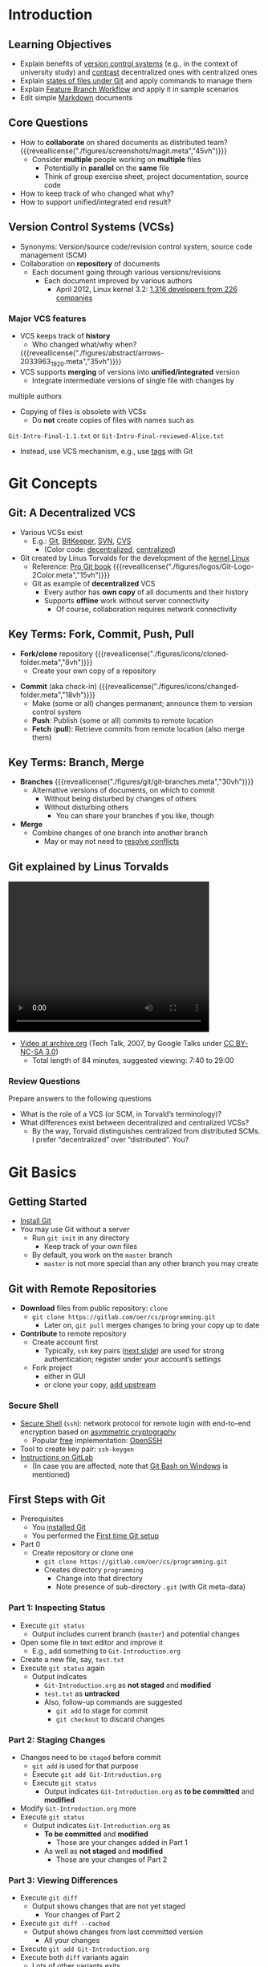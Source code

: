 # Local IspellDict: en
#+STARTUP: showeverything

#+SPDX-FileCopyrightText: 2018-2020 Jens Lechtenbörger <https://lechten.gitlab.io/#me>
#+SPDX-License-Identifier: CC-BY-SA-4.0

#+KEYWORDS: git, decentralization, version, version control system, source code management, fork, clone, merge, commit, branch, git workflow, lightweight markup language

* Introduction
** Learning Objectives
   - Explain benefits of [[#vcs][version control systems]] (e.g., in the context
     of university study) and [[#vcs-review][contrast]] decentralized ones with
     centralized ones
   - Explain [[#states-review][states of files under Git]] and apply commands to manage them
   - Explain [[#git-workflow][Feature Branch Workflow]] and apply it
     in sample scenarios
   - Edit simple [[#markdown][Markdown]] documents

** Core Questions
   - How to *collaborate* on shared documents as distributed team?
     {{{reveallicense("./figures/screenshots/magit.meta","45vh")}}}
     - Consider *multiple* people working on *multiple* files
       - Potentially in *parallel* on the *same* file
       - Think of group exercise sheet, project documentation, source
         code
   - How to keep track of who changed what why?
   - How to support unified/integrated end result?

** Version Control Systems (VCSs)
   :PROPERTIES:
   :CUSTOM_ID: vcs
   :END:
   - Synonyms: Version/source code/revision control system, source
     code management (SCM)
   - Collaboration on *repository* of documents
     - Each document going through various versions/revisions
       - Each document improved by various authors
         - April 2012, Linux kernel 3.2: [[https://www.linux.com/learn/counting-contributions-who-wrote-linux-32][1,316 developers from 226 companies]]

*** Major VCS features
    #+ATTR_REVEAL: :frag (appear)
    - VCS keeps track of *history*
      - Who changed what/why when?
      {{{reveallicense("./figures/abstract/arrows-2033963_1920.meta","35vh")}}}
    - VCS supports *merging* of versions into *unified/integrated*
      version
      - Integrate intermediate versions of single file with changes by
  	multiple authors
    - Copying of files is obsolete with VCSs
      - Do *not* create copies of files with names such as
	~Git-Intro-Final-1.1.txt~ or
	~Git-Intro-Final-reviewed-Alice.txt~
	- Instead, use VCS mechanism, e.g., use
          [[https://git-scm.com/book/en/v2/Git-Basics-Tagging][tags]] with Git

* Git Concepts

** Git: A Decentralized VCS
   - Various VCSs exist
     - E.g.: [[color:darkgreen][Git]], [[color:darkgreen][BitKeeper]],
       [[color:darkred][SVN]], [[color:darkred][CVS]]
       - (Color code: [[color:darkgreen][decentralized]],
         [[color:darkred][centralized]])
   - Git created by Linus Torvalds for the development of the [[https://www.kernel.org/][kernel Linux]]
     - Reference: [[https://git-scm.com/book/en/v2][Pro Git book]]
       {{{reveallicense("./figures/logos/Git-Logo-2Color.meta","15vh")}}}
     - Git as example of *decentralized* VCS
       - Every author has *own copy* of all documents and their history
       - Supports *offline* work without server connectivity
         - Of course, collaboration requires network connectivity

** Key Terms: Fork, Commit, Push, Pull
   - *Fork/clone* repository
     {{{reveallicense("./figures/icons/cloned-folder.meta","8vh")}}}
     - Create your own copy of a repository
   #+ATTR_REVEAL: :frag appear
   - *Commit* (aka check-in)
     {{{reveallicense("./figures/icons/changed-folder.meta","18vh")}}}
     - Make (some or all) changes permanent; announce them to version
       control system
     - *Push*: Publish (some or all) commits to remote location
     - *Fetch* (*pull*): Retrieve commits from remote location (also
       merge them)

** Key Terms: Branch, Merge
   :PROPERTIES:
   :CUSTOM_ID: git-branch
   :END:
   - *Branches*
     {{{reveallicense("./figures/git/git-branches.meta","30vh")}}}
     - Alternative versions of documents, on which to commit
       - Without being disturbed by changes of others
       - Without disturbing others
         - You can share your branches if you like, though
   - *Merge*
     - Combine changes of one branch into another branch
       - May or may not need to [[https://help.github.com/articles/resolving-a-merge-conflict-using-the-command-line/][resolve conflicts]]

** Git explained by Linus Torvalds
   @@html:<video controls width="400" height="300" data-src="https://archive.org/download/LinusTorvaldsOnGittechTalk/LinusTorvaldsOnGittechTalk.ogv#t=460"></video>@@

   - [[https://archive.org/details/LinusTorvaldsOnGittechTalk][Video at archive.org]]
     (Tech Talk, 2007, by Google Talks under
     [[http://creativecommons.org/licenses/by-nc-sa/3.0/][CC BY-NC-SA 3.0]])
     - Total length of 84 minutes, suggested viewing: 7:40 to 29:00

*** Review Questions
   :PROPERTIES:
   :CUSTOM_ID: vcs-review
   :END:
    Prepare answers to the following questions
    - What is the role of a VCS (or SCM, in Torvald’s terminology)?
    - What differences exist between decentralized and centralized VCSs?
      - By the way, Torvald distinguishes centralized from distributed
        SCMs.  I prefer “decentralized” over “distributed”.  You?


* Git Basics

** Getting Started
   - [[https://git-scm.com/book/en/v2/Getting-Started-Installing-Git][Install Git]]
   - You may use Git without a server
     - Run ~git init~ in any directory
       - Keep track of your own files
     - By default, you work on the ~master~ branch
       - ~master~ is not more special than any other branch you may create

** Git with Remote Repositories
   - *Download* files from public repository: ~clone~
     - ~git clone https://gitlab.com/oer/cs/programming.git~
       - Later on, ~git pull~ merges changes to bring your copy up to date
   - *Contribute* to remote repository
     - Create account first
       - Typically, ~ssh~ key pairs ([[#ssh][next slide]]) are used for strong
         authentication; register under your account’s settings
     - Fork project
       - either in GUI
       - or clone your copy, [[https://www.atlassian.com/git/articles/git-forks-and-upstreams][add upstream]]

*** Secure Shell
    :PROPERTIES:
    :CUSTOM_ID: ssh
    :END:
    - [[https://en.wikipedia.org/wiki/Secure_Shell][Secure Shell]]
      (~ssh~): network protocol for remote login with end-to-end
      encryption based on
      [[file:../../../OS/Operating-Systems-Security.html#asym-intuition][asymmetric cryptography]]
      - Popular [[https://en.wikipedia.org/wiki/Free_and_open-source_software][free]] implementation: [[https://www.openssh.com/][OpenSSH]]
	- Tool to create key pair: ~ssh-keygen~
    - [[https://docs.gitlab.com/ce/ssh/README.html][Instructions on GitLab]]
      - (In case you are affected, note that [[https://gitforwindows.org/][Git Bash on Windows]]
        is mentioned)

** First Steps with Git
   :PROPERTIES:
   :CUSTOM_ID: git-demo
   :END:
   - Prerequisites
     - You [[https://git-scm.com/book/en/v2/Getting-Started-Installing-Git][installed Git]]
     - You performed the
       [[https://git-scm.com/book/en/v2/Getting-Started-First-Time-Git-Setup][First time Git setup]]
   - Part 0
     - Create repository or clone one
       - ~git clone https://gitlab.com/oer/cs/programming.git~
       - Creates directory ~programming~
         - Change into that directory
         - Note presence of sub-directory ~.git~ (with Git meta-data)

*** Part 1: Inspecting Status
    - Execute ~git status~
      - Output includes current branch (~master~) and potential changes
    - Open some file in text editor and improve it
      - E.g., add something to ~Git-Introduction.org~
    - Create a new file, say, ~test.txt~
    - Execute ~git status~ again
      - Output indicates
        - ~Git-Introduction.org~ as *not staged* and *modified*
        - ~test.txt~ as *untracked*
        - Also, follow-up commands are suggested
          - ~git add~ to stage for commit
          - ~git checkout~ to discard changes

*** Part 2: Staging Changes
    - Changes need to be ~staged~ before commit
      - ~git add~ is used for that purpose
      - Execute ~git add Git-Introduction.org~
      - Execute ~git status~
        - Output indicates ~Git-Introduction.org~ as *to be committed*
          and *modified*
    - Modify ~Git-Introduction.org~ more
    - Execute ~git status~
      - Output indicates ~Git-Introduction.org~ as
        - *To be committed* and *modified*
          - Those are your changes added in Part 1
        - As well as *not staged* and *modified*
          - Those are your changes of Part 2

*** Part 3: Viewing Differences
    - Execute ~git diff~
      - Output shows changes that are not yet staged
        - Your changes of Part 2
    - Execute ~git diff --cached~
      - Output shows changes from last committed version
        - All your changes
    - Execute ~git add Git-Introduction.org~
    - Execute both ~diff~ variants again
      - Lots of other variants exits
        - Execute ~git help diff~
        - Similarly, help for other ~git~ commands is available

*** Part 4: Committing Changes
    - Commit (to be committed) changes
      - Execute ~git commit -m "<what was improved>"~
        - Where ~<what was improved>~ should be meaningful text
        - [[https://chris.beams.io/posts/git-commit/][50 characters or less]]
    - Execute ~git status~
      - Output no longer mentions ~Git-Introduction.org~
        - Up to date from Git’s perspective
      - Output indicates that your branch advanced; ~git push~
        suggested for follow-up
    - Execute ~git log~
      - Output indicates commit history
      - Note your commit at top

*** Part 5: Undoing Changes
    - Undo premature commit that only exists *locally*
      - Execute ~git reset HEAD~~
        - (*Don’t* do this for commits that exist in remote places)
      - Execute ~git status~ and ~git log~
        - Note that state before commit is restored
        - May applied more changes, commit later
    - Undo ~git add~ with ~git reset~
      - Execute ~git add Git-Introduction.org~
      - Execute ~git reset Git-Introduction.org~
    - Restore committed version
      - Execute ~git checkout -- <file>~
      - *Warning*: Local changes are *lost*

*** Part 6: Stashing Changes
    - Save intermediate changes without commit
      - Execute ~git stash~
      - Execute ~git status~ and find yourself on previous commit
    - Apply saved changes
      - Possibly on different branch or after ~git pull~
      - Execute ~git stash apply~
        - May lead to conflicts, to be resolved manually

*** Part 7: Branching
    - Work on different branch
      - E.g., introduce new feature, fix bug
      - Execute ~git checkout -b testbranch~
        - Option ~-b~: Create new branch and switch to it
      - Execute ~git status~ and find yourself on new branch
        - With uncommitted modifications from ~master~
        - Change more, commit on branch
        - Later on, [[#merge-vs-rebase][merge or rebase]] with ~master~
      - Execute ~git checkout master~ and ~git checkout testbranch~ to
        switch branches

*** Review Questions
   :PROPERTIES:
   :CUSTOM_ID: states-review
   :END:
    - As part of [[#git-demo][First Steps with Git]], ~git status~
      inspects repository, in particular file *states*
      - Recall that files may be ~untracked~, if they are located
        inside a Git repository but not managed by Git
      - Other files may be called ~tracked~
    - Prepare answers to the following questions
      - Among the ~tracked~ files, which states can you identify from
        the demo?  Which commands are presented to perform what state
        transitions?
      - Optional: Draw a diagram to visualize your findings

** Merge vs Rebase
   :PROPERTIES:
   :CUSTOM_ID: merge-vs-rebase
   :END:
   - Merge and rebase unify two [[#git-branch][branches]]
   - Illustrated subsequently
     - Same unified result

*** Merge vs Rebase (1)
    - Suppose you created branch for new ~feature~ and committed on that
      branch; in the meantime, somebody else committed to ~master~

    {{{reveallicense("./figures/git/forked-commit-history.meta","40vh")}}}

*** Merge vs Rebase (2)
    - Merge creates *new* commit to combine both branches
      - Including all commits
      - Keeping parallel history

    {{{reveallicense("./figures/git/merged-feature.meta","40vh")}}}

*** Merge vs Rebase (3)
    - Rebase rewrites ~feature~ branch on ~master~
      - Applies commits of ~feature~ on ~master~
      - Cleaner end result, but branch’s history lost/changed

    {{{reveallicense("./figures/git/rebased-feature.meta","40vh")}}}

** Git Workflows
    :PROPERTIES:
    :CUSTOM_ID: git-workflow
    :END:
   - Team needs to agree on *git workflow*
     - [[https://www.atlassian.com/git/tutorials/comparing-workflows][Several alternatives]] exist
   - [[https://www.atlassian.com/git/tutorials/comparing-workflows/feature-branch-workflow][Feature Branch Workflow]]
     may be your starting point
     - Clone remote repository
     - Create separate branch for *each* independent contribution
       - E.g., bug fix, new feature, improved documentation
       - Enables independent work
     - Once done, push that branch, create pull/merge request, receive feedback
       - *Pull/Merge request*: special action asking maintainer to include
         your changes
       - Maintainer may merge branch into ~master~

*** Sample Commands
#+BEGIN_SRC bash
git clone <project-URI>
# Then, later on retrieve latest changes:
git fetch origin
# See what to do, maybe pull when suggested in status output:
git status
git pull
# Create new branch for your work and switch to it:
git checkout -b nameForBranch
# Modify/add files, commit (potentially often):
git add newFile
git commit -m "Describe change"
# Push branch:
git push -u origin nameForBranch
# Ultimately, merge or rebase branch nameForBranch into branch master
git checkout master
git merge nameForBranch
# If conflict, resolve as instructed by git, commit.  Finally push:
git push
#+END_SRC

* GitLab

** GitLab Overview
   - Web platform for Git repositories
     - [[https://about.gitlab.com/]]
     - Free software, which you could run on your own server
   - Manage Git repositories
     - Web GUI for forks, commits, pull requests, issues, and much more
     - Notifications for lots of events
       - Not enabled by default
     - So-called Continuous Integration (CI) runners to be executed upon
       commit
       - Based on Docker images
       - Build whatever needs building in your project (executables,
         documentation, presentations, etc.)

** GitLab in Action
   - In class

* Aside: Lightweight Markup Languages
** Lightweight Markup
   - Markup: “Tags” for annotation in text, e.g., indicate sections and
     headings, emphasis, quotations, …
   - [[https://en.wikipedia.org/wiki/Lightweight_markup_language][Lightweight markup]]
     - ASCII-only punctuation marks for “tags”
     - Human readable, simple syntax, standard text editor sufficient
       to read/write
     - Tool support
       - Comparison and merge, e.g.,
         [[https://en.wikipedia.org/wiki/Merge_(version_control)#Three-way_merge][three-way merge]]
       - Conversion to target language (e.g. (X)HTML, PDF, EPUB, ODF)
         - Wikis, blogs
         - [[https://pandoc.org/][pandoc]] can convert between lots of languages

** Markdown
   :PROPERTIES:
   :CUSTOM_ID: markdown
   :END:
   - [[https://en.wikipedia.org/wiki/Markdown][Markdown]]: A lightweight markup language
   - Every Git repository should include a README file
     - What is the project about?
     - Typically, ~README.md~ in Markdown syntax
   - Learning Markdown
     - [[https://www.markdowntutorial.com][In-browser tutorial]]
       (source code under [[https://github.com/gjtorikian/markdowntutorial.com/blob/master/LICENSE.txt][MIT License]])
     - [[https://github.com/adam-p/markdown-here/wiki/Markdown-Cheatsheet][Cheatsheet]]
       (under CC BY 3.0)

** Org Mode
   - [[https://orgmode.org/][Org mode]]: Another lightweight markup language
     - My favorite one
   - For details see [[https://gitlab.com/oer/cs/programming/blob/master/Git-Introduction.org][source file for this presentation as example]]

* Conclusions
** Summary
   - VCSs enable collaboration on files
     - Source code, documentation, theses, presentations
   - Decentralized VCSs such as Git enable distributed, in particular
     offline, work
     - Keeping track of files’ states
       - With support for subsequent merge of divergent versions
     - Workflows may prescribe use of branches for pull requests
   - Documents with lightweight markup are particularly well-suited
     for Git management

# Local Variables:
# indent-tabs-mode: nil
# End:
